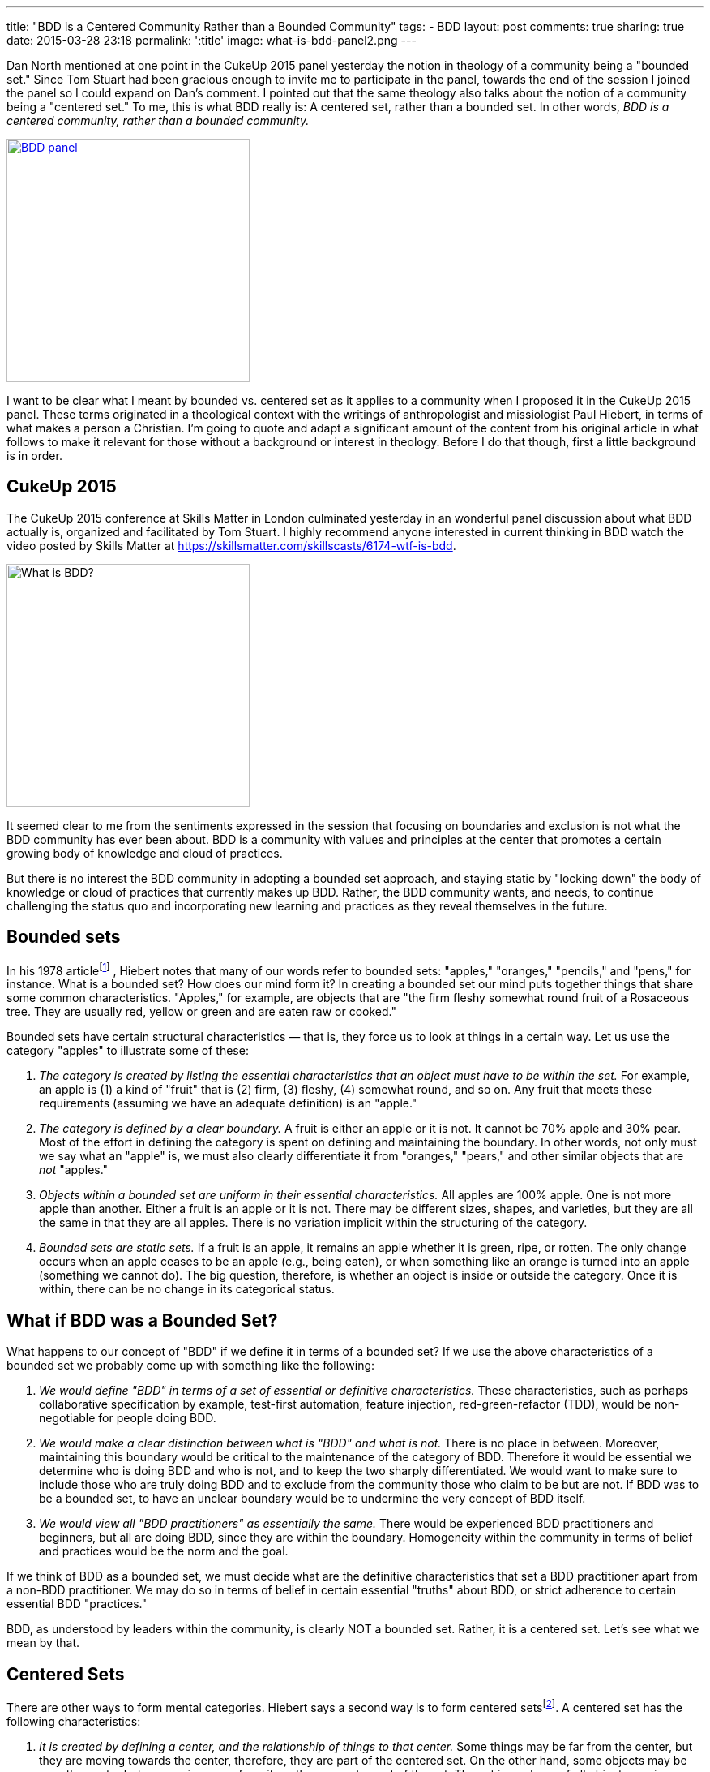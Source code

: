 ---
title: "BDD is a Centered Community Rather than a Bounded Community"
tags:
- BDD
layout: post
comments: true
sharing: true
date: 2015-03-28 23:18
permalink: ':title'
image: what-is-bdd-panel2.png
---

Dan North mentioned at one point in the CukeUp 2015 panel yesterday the notion
in theology of a community being a "bounded set." Since Tom Stuart had been
gracious enough to invite me to participate in the panel, towards the end of the
session I joined the panel so I could expand on Dan's comment. I pointed out
that the same theology also talks about the notion of a community being a
"centered set." To me, this is what BDD really is: A centered set, rather than a
bounded set. In other words, _BDD is a centered community, rather than a bounded
community._

[.right]
image::/assets/what-is-bdd-panel2.png[BDD panel, 300, link=https://skillsmatter.com/skillscasts/6174-wtf-is-bdd]

I want to be clear what I meant by bounded vs. centered set as it applies to a
community when I proposed it in the CukeUp 2015 panel. These terms originated in
a theological context with the writings of anthropologist and missiologist Paul
Hiebert, in terms of what makes a person a Christian. I'm going to quote and
adapt a significant amount of the content from his original article in what
follows to make it relevant for those without a background or interest in
theology. Before I do that though, first a little background is in order.

== CukeUp 2015

The CukeUp 2015 conference at Skills Matter in London culminated yesterday in an
wonderful panel discussion about what BDD actually is, organized and facilitated
by Tom Stuart. I highly recommend anyone interested in current thinking in BDD watch
the video posted by Skills Matter at https://skillsmatter.com/skillscasts/6174-wtf-is-bdd.

[.left]
image::/assets/what-is-bdd-panel.png[What is BDD?, 300]

It seemed clear to me from the sentiments expressed in the session that focusing
on boundaries and exclusion is not what the BDD community has ever been about.
BDD is a community with values and principles at the center that promotes a
certain growing body of knowledge and cloud of practices.

But there is no interest the BDD community in adopting a bounded set approach,
and staying static by "locking down" the body of knowledge or cloud of practices
that currently makes up BDD. Rather, the BDD community wants, and needs, to
continue challenging the status quo and incorporating new learning and practices
as they reveal themselves in the future.

== Bounded sets

In his 1978 articlefootnote:[Paul Hiebert, "Conversion, Culture and Cognitive Categories." In: Gospel in Context 1:4 (October, 1978), 24-29., sourced from https://danutm.files.wordpress.com/2010/06/hiebert-paul-g-conversion-culture-and-cognitive-categories.pdf, 3/28/2015
]
, Hiebert notes that many of our words refer to bounded sets:
"apples," "oranges," "pencils," and "pens," for instance. What is a bounded set?
How does our mind form it? In creating a bounded set our mind puts together
things that share some common characteristics. "Apples," for example, are objects
that are "the firm fleshy somewhat round fruit of a Rosaceous tree. They are
usually red, yellow or green and are eaten raw or cooked."

Bounded sets have certain structural characteristics — that is, they force us to
look at things in a certain way. Let us use the category "apples" to illustrate
some of these:

a. _The category is created by listing the essential characteristics that an
object must have to be within the set._ For example, an apple is (1) a kind of
"fruit" that is (2) firm, (3) fleshy, (4) somewhat round, and so on. Any fruit
that meets these requirements (assuming we have an adequate definition) is an
"apple."
b. _The category is defined by a clear boundary._ A fruit is either an apple or it
is not. It cannot be 70% apple and 30% pear. Most of the effort in defining the
category is spent on defining and maintaining the boundary. In other words, not
only must we say what an "apple" is, we must also clearly differentiate it from
"oranges," "pears," and other similar objects that are _not_ "apples."
c. _Objects within a bounded set are uniform in their essential characteristics._
All apples are 100% apple. One is not more apple than another. Either a fruit is
an apple or it is not. There may be different sizes, shapes, and varieties, but
they are all the same in that they are all apples. There is no variation
implicit within the structuring of the category.
d. _Bounded sets are static sets._ If a fruit is an apple, it remains an apple
whether it is green, ripe, or rotten. The only change occurs when an apple
ceases to be an apple (e.g., being eaten), or when something like an orange is
turned into an apple (something we cannot do). The big question, therefore, is
whether an object is inside or outside the category. Once it is within, there
can be no change in its categorical status.

== What if BDD was a Bounded Set?

What happens to our concept of "BDD" if we define it in terms of a bounded set?
If we use the above characteristics of a bounded set we probably come up with
something like the following:

a. _We would define "BDD" in terms of a set of essential or definitive
characteristics._ These characteristics, such as perhaps collaborative
specification by example, test-first automation, feature injection,
red-green-refactor (TDD), would be non-negotiable for people doing BDD.
b. _We would make a clear distinction between what is "BDD" and what is not._
There is no place in between. Moreover, maintaining this boundary would be critical to
the maintenance of the category of BDD. Therefore it would be essential we determine who
is doing BDD and who is not, and to keep the two sharply differentiated. We would want
to make sure to include those who
are truly doing BDD and to exclude from the community those who claim to be but are
not. If BDD was to be a bounded set, to have an unclear boundary would be to undermine the very concept of BDD
itself.
c. _We would view all "BDD practitioners" as essentially the same._ There would be
experienced BDD practitioners and beginners, but all are doing BDD, since they are
within the boundary. Homogeneity within the community in terms of belief and practices
would be the norm and the goal.

If we think of BDD as a bounded set, we must decide what are the definitive
characteristics that set a BDD practitioner apart from a non-BDD practitioner.
We may do so in terms of belief in certain essential "truths" about BDD, or
strict adherence to certain essential BDD "practices."

BDD, as understood by leaders within the community, is clearly NOT a bounded
set. Rather, it is a centered set. Let's see what we mean by that.

== Centered Sets

There are other ways to form mental categories. Hiebert says a second way is to
form centered setsfootnote:[There are also Fuzzy Sets, see Hiebert's article for
more references]. A centered set has the following characteristics:

a. _It is created by defining a center, and the relationship of things to that center._
Some things may be far from the center, but they are moving towards the
center, therefore, they are part of the centered set. On the other hand, some
objects may be near the center but are moving away from it, so they are not a
part of the set. The set is made up of all objects moving towards the center.

b. _While the centered set does not place the primary focus on the boundary,
there is a clear division between things moving in and those moving out._ An
object either belongs to a set or it does not. The set focuses upon the center
and the boundary emerges when the center and the movement of the objects has
been defined. There is no great need to maintain the boundary in order to
maintain the set. The boundary is not the focus so long as the center is clear.

c. _Centered sets reflect variation within a category._ While there is a clear
distinction between things moving in and those moving out, the objects within
the set are not categorically uniform. Some may be near the center and others
far from it, even though all are moving towards the center. Each object must be
considered individually. It is not reduced to a single common uniformity within
the category.

d. _Centered sets are dynamic sets._ Two types of movements are essential parts of
their structure. First, it is possible to change direction — to turn from moving
away to moving towards the center, from being outside to being inside the set.
Second, because all objects are seen in constant motion, they are moving, fast
or slowly, towards or away from the center. Something is always happening to an
object. It is never static.

[.right]
image::/assets/centered-set.png[Centered Set, 300]

Illustrations of centered sets are harder to come by in English, since English tends
to see the world largely in terms of bounded sets. One example is a magnetic field
in which particles are in motion. Electrons are those particles which are drawn
towards the positive magnetic pole, and protons are those attracted by the negative
pole. The diagram here is another way of visualizing a centered setfootnote:[Sourced from http://www.academia.edu/6810466/Understanding_Christian_Identity_in_Terms_of_Bounded_and_Centered_Set_Theory_in_the_Writings_of_Paul_G._Hiebert].


== BDD as a Centered Set

In contrast to a bounded set, how does the concept "BDD" look defined as a
centered set as I propose?

a. _A BDD practitioner is be defined in terms of the center — in terms of the
principles, values and goals that the BDD community holds to be central_. These
principles, values and goals were enumerated quite clearly by Dan North and
others during the panel session and are spelled out in other places (Dan's original
article about BDD in Better Software was published in 2006 and still applies today). From the
nature of the centered set, it should be clear that it is possible that there
are those near the center who know a great deal about BDD, but who are moving
away from the center. On the other hand there are those who are at a distance —
who know little about BDD because they are just starting to learn it — but they
are still BDD practitioners.
b. _There is a clear division between being doing BDD and not doing BDD._
The boundary is there. To pick an extreme example, I mentioned on the panel that a team doing waterfall
(serial lifecycle phase gate) development with no collaboration between roles, not
using examples, and doing no test automation at all could not be said to be doing BDD.
But with a centered set there is less stress on maintaining the
boundary in order to preserve the existence and purity of the category, the BDD
community. There is also no need to play boundary games and institutionally
exclude those who are not truly part of the BDD community. Rather, the focus is on the center
and of pointing people to that center. Inclusion, rather than exclusion, is
the name of the BDD game.
c. _There is a recognition of variation among the BDD community._ Some are
closer to the BDD values in their knowledge and practice, others have only a
little knowledge and need to grow. But - whether novice or expert or somewhere
in between - all are doing BDD, and are called to continuously seek to
improve and grow in their understanding and practice of delivering value early
and often.

Being a centered set, growth thus is an essential part of practicing BDD. When a
team begins doing BDD, they begin a journey and should strive to continue to
move towards the center. There is no static state. Learning BDD is not the end,
it is the beginning. We need good BDD education, mentoring and coaching to teach
BDD to the many beginners who will join the community in the years to come, but
we must also think about the need to continously improve and inspire novices to
move beyond following recipes and so-called "best practices" and experiment with
tailoring BDD to their unique context.

I submit that the agile community in general should also be considered a
centered set, with the agile manifesto as the central value statement for the
movement. Whether BDD, or agile in general, being a centered community rather
than a bounded one must involve always seeking to not only uphold but also
increase the gravitational pull of the values at the center.
